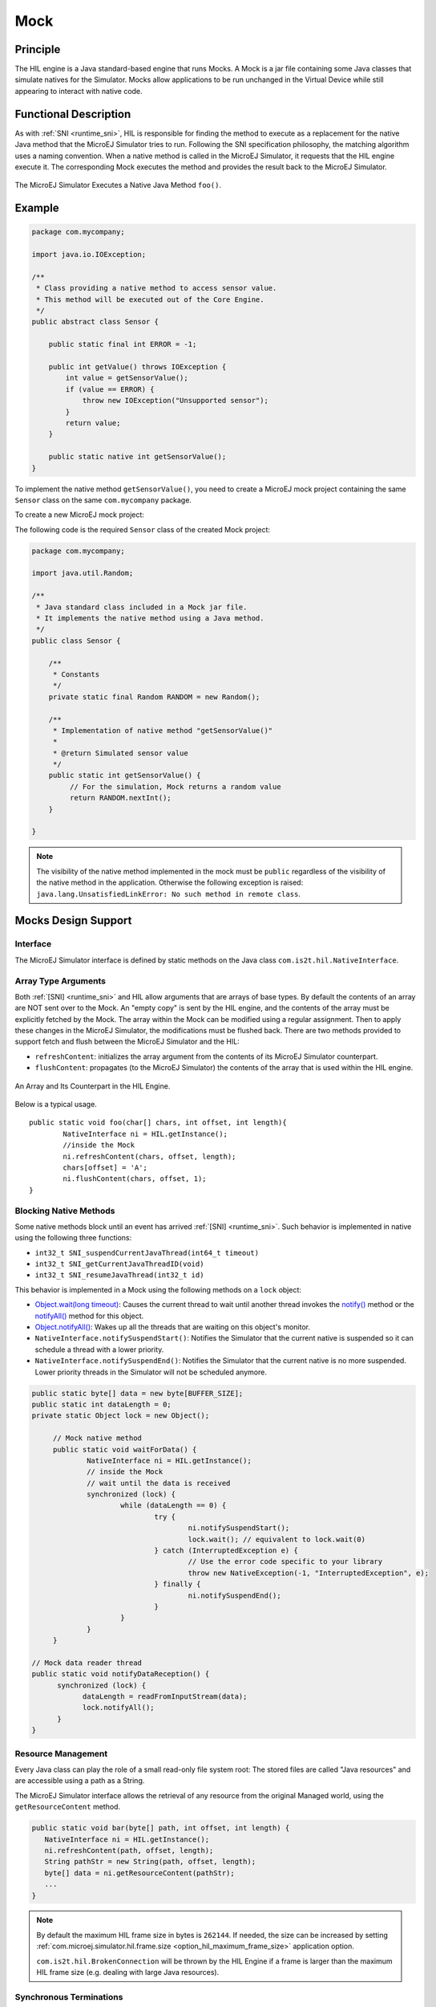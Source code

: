 .. _mock:

====
Mock
====


Principle
=========

The HIL engine is a Java standard-based engine that runs Mocks. A Mock
is a jar file containing some Java classes that simulate natives for the
Simulator. Mocks allow applications to be run unchanged in the Virtual Device
while still appearing to interact with native code.


Functional Description
======================

As with :ref:`SNI <runtime_sni>`, HIL is responsible for finding the method to execute as a
replacement for the native Java method that the MicroEJ Simulator tries
to run. Following the SNI specification philosophy, the matching algorithm uses a
naming convention. When a native method is called in the MicroEJ
Simulator, it requests that the HIL engine execute it. The corresponding
Mock executes the method and provides the result back to the MicroEJ
Simulator.

.. figure:: images/hil3.*
   :alt: The MicroEJ Simulator Executes a Native Java Method ``foo()``.
   :align: center
   :scale: 75 %

   The MicroEJ Simulator Executes a Native Java Method ``foo()``.


Example
=======

.. code-block:: java

   package com.mycompany;

   import java.io.IOException;

   /**
    * Class providing a native method to access sensor value.
    * This method will be executed out of the Core Engine.
    */
   public abstract class Sensor {

       public static final int ERROR = -1;

       public int getValue() throws IOException {
           int value = getSensorValue();
           if (value == ERROR) {
               throw new IOException("Unsupported sensor");
           }
           return value;
       }

       public static native int getSensorValue();
   }

To implement the native method ``getSensorValue()``, you
need to create a MicroEJ mock project containing the same ``Sensor``
class on the same ``com.mycompany`` package.

To create a new MicroEJ mock project:

.. tabs::

   .. tab:: SDK 6

      Follow the steps described in :ref:`SDK 6 User Guide - Create a Project <sdk_6_create_project>` depending on your IDE.

   .. tab:: SDK 5

      - Select :guilabel:`File` > :guilabel:`New` > :guilabel:`Module Project`,
      - Fill the module information (project name, module organization, name and revision),
      - Select the :guilabel:`microej-mock` skeleton,
      - Click on :guilabel:`Finish`.


The following code is the required ``Sensor`` class of the created Mock
project:

.. code-block:: java

   package com.mycompany;

   import java.util.Random;

   /**
    * Java standard class included in a Mock jar file.
    * It implements the native method using a Java method.
    */
   public class Sensor {

       /**
        * Constants
        */
       private static final Random RANDOM = new Random();
       
       /**
        * Implementation of native method "getSensorValue()"
        * 
        * @return Simulated sensor value
        */
       public static int getSensorValue() {
            // For the simulation, Mock returns a random value
            return RANDOM.nextInt();
       }
       
   }

.. note::

   The visibility of the native method implemented in the mock must be ``public`` regardless of the visibility of the native method in the application.
   Otherwise the following exception is raised: ``java.lang.UnsatisfiedLinkError: No such method in remote class``.


Mocks Design Support
====================

Interface
---------

The MicroEJ Simulator interface is defined by static methods on the Java
class ``com.is2t.hil.NativeInterface``.

Array Type Arguments
--------------------

Both :ref:`[SNI] <runtime_sni>` and HIL allow arguments that are arrays of base types. By
default the contents of an array are NOT sent over to the Mock. An
"empty copy" is sent by the HIL engine, and the contents of the array
must be explicitly fetched by the Mock. The array within the Mock can be
modified using a regular assignment. Then to apply these changes in the
MicroEJ Simulator, the modifications must be flushed back. There are two
methods provided to support fetch and flush between the MicroEJ
Simulator and the HIL:

-  ``refreshContent``: initializes the array argument from the contents
   of its MicroEJ Simulator counterpart.

-  ``flushContent``: propagates (to the MicroEJ Simulator) the contents
   of the array that is used within the HIL engine.

.. figure:: images/hil4.*
   :alt: An Array and Its Counterpart in the HIL Engine.
   :align: center
   :scale: 75 %


   An Array and Its Counterpart in the HIL Engine.

Below is a typical usage.

::

   public static void foo(char[] chars, int offset, int length){
           NativeInterface ni = HIL.getInstance();
           //inside the Mock
           ni.refreshContent(chars, offset, length);
           chars[offset] = 'A';
           ni.flushContent(chars, offset, 1);
   }

Blocking Native Methods
-----------------------

Some native methods block until an event has arrived :ref:`[SNI] <runtime_sni>`. Such
behavior is implemented in native using the following three functions:

-  ``int32_t SNI_suspendCurrentJavaThread(int64_t timeout)``
-  ``int32_t SNI_getCurrentJavaThreadID(void)``
-  ``int32_t SNI_resumeJavaThread(int32_t id)``

This behavior is implemented in a Mock using the following methods on a ``lock`` object:

- `Object.wait(long timeout)`_: Causes the current thread to wait
  until another thread invokes the `notify()`_ method or the
  `notifyAll()`_ method for this object.

- `Object.notifyAll()`_: Wakes up all the threads that are waiting on
  this object's monitor.

- ``NativeInterface.notifySuspendStart()``: Notifies the Simulator that the current native is suspended so it can schedule a thread with a lower priority.

- ``NativeInterface.notifySuspendEnd()``: Notifies the Simulator that the current native is no more suspended. Lower priority threads in the Simulator will not be scheduled anymore.

.. code-block:: java

   public static byte[] data = new byte[BUFFER_SIZE];
   public static int dataLength = 0;
   private static Object lock = new Object();

	// Mock native method
	public static void waitForData() {
		NativeInterface ni = HIL.getInstance();
		// inside the Mock
		// wait until the data is received
		synchronized (lock) {
			while (dataLength == 0) {
				try {
					ni.notifySuspendStart();
					lock.wait(); // equivalent to lock.wait(0)
				} catch (InterruptedException e) {
					// Use the error code specific to your library
					throw new NativeException(-1, "InterruptedException", e);
				} finally {
					ni.notifySuspendEnd();
				}
			}
		}
	}

   // Mock data reader thread
   public static void notifyDataReception() {
         synchronized (lock) {
               dataLength = readFromInputStream(data);
               lock.notifyAll();
         }
   }

.. _Object.wait(long timeout): https://repository.microej.com/javadoc/microej_5.x/apis/java/lang/Object.html#wait-long-
.. _notify(): https://repository.microej.com/javadoc/microej_5.x/apis/java/lang/Object.html#notify--
.. _notifyAll(): https://repository.microej.com/javadoc/microej_5.x/apis/java/lang/Object.html#notifyAll--
.. _Object.notifyAll(): https://repository.microej.com/javadoc/microej_5.x/apis/java/lang/Object.html#notifyAll--

Resource Management
-------------------

Every Java class can play the role of a small read-only file system
root: The stored files are called "Java resources" and are accessible
using a path as a String.

The MicroEJ Simulator interface allows the retrieval of any resource
from the original Managed world, using the ``getResourceContent`` method.

.. code-block:: java

   public static void bar(byte[] path, int offset, int length) {
      NativeInterface ni = HIL.getInstance();
      ni.refreshContent(path, offset, length);
      String pathStr = new String(path, offset, length);
      byte[] data = ni.getResourceContent(pathStr);
      ...
   }


.. note::

   By default the maximum HIL frame size in bytes is ``262144``. If needed, the size can be increased by setting :ref:`com.microej.simulator.hil.frame.size <option_hil_maximum_frame_size>` application option.
   
   ``com.is2t.hil.BrokenConnection`` will be thrown by the HIL Engine if a frame is larger than the maximum HIL frame size (e.g. dealing with large Java resources).


Synchronous Terminations
------------------------

To terminate the whole simulation (MicroEJ Simulator and HIL), use the
``stop()`` method.

.. code-block:: java

   public static void windowClosed() {
         HIL.getInstance().stop();
   }

.. _mock_option:

Define a Mock Option
--------------------

Starting from :ref:`Architecture 8.3.0 <changelog-8.3.0>`, it is possible to define a mock option using the following :ref:`Application Option <application_options>`:

.. code-block::

   microej.mock.property.mymockoption=mymockvalue

Then the option can be retrieved as a System Property in the mock:

.. code-block:: java

   public static void myNativeImplementation() {
         String myOption = System.getProperty("mymockoption"); // returns "mymockvalue"
   }

.. _mock-api:

Dependencies
============

A Mock project must include the `Mock API module <https://repository.microej.com/modules/com/microej/tool/runtime/mock-api/>`__ dependency for bi-directional communication with the Simulator via the HIL Engine.

.. tabs::

   .. tab:: SDK 6

      Add a dependency to the Mock API in the ``build.gradle.kts`` file:

         .. code-block:: kotlin

            compileOnly("com.microej.tool.runtime:mock-api:2.5.0")

   .. tab:: SDK 5

      The Mock API is automatically provided by the ``microej-mock`` project skeleton.

Other dependencies to standard Java modules can be added, such as the :ref:`JavaFX Mock <mock_javafx>`.

Installation
============

In a VEE Port
-------------

.. tabs::

   .. tab:: SDK 6

      - :ref:`Create a Mock project <sdk_6_create_project_configure_project>`.
      - Add the Mock as a dependency of your VEE Port project:

         - either as a project dependency if both projects are in the same multi-project:

            .. code-block:: kotlin
               
               microejMock(project(":myMockProject"))

         - or as a module dependency:

            .. code-block:: kotlin
               
               microejMock("com.mycompany:my-mock:1.0.0")

   .. tab:: SDK 5

      First create a new :ref:`module project <mmm_module_skeleton>` using the ``microej-mock`` skeleton.

      .. figure:: images/mock-skeleton.png
         :alt: Mock Project Structure
         :align: center

      Once implemented, right-click on the repository project and select ``Build Module``.

      Once the module is built, the mock can be installed in a VEE Port in one of the two ways:

      - by adding the mock module as a regular VEE Port :ref:`module dependency <mmm_module_dependencies>` (if your VEE Port configuration project contains a ``module.ivy`` file), 
      - or by manually copying the JAR file ``[mock_project]/target~/rip/mocks/[mock_name].jar`` to the :ref:`VEE Port configuration <platform_configuration_creation>` mock dropins folder ``dropins/mocks/dropins/``.

      Make sure the option :ref:`resolve_foundation_libraries_in_workspace` is enabled to use the mock without having to install it after each modification during development.

In an Application
-----------------

You can also install a Mock from an Application project, for example when a native function is added directly in the Application project.
When a Mock is declared in an Application, it is automatically added in the VEE Port used to build or run the Application.

.. tabs::

   .. tab:: SDK 6

      .. warning::

         A Mock can be installed from an SDK 6 Application project only if the VEE Port used in the project is an SDK 6 VEE Port.

      - add the Mock as a dependency of your Application project:

         - either as a project dependency if both projects are in the same multi-project:

            .. code-block:: kotlin
               
               microejMock(project(":myMockProject"))

         - or as a module dependency:

            .. code-block:: kotlin
               
               microejMock("com.mycompany:my-mock:1.0.0")

   .. tab:: SDK 5

      *Installing a Mock from an Application project is not supported in SDK 5.*


Use
===

Once installed, a Mock is used automatically by the Simulator when the
MicroEJ Application calls a native method which is implemented into the
Mock.

.. _mock_javafx:

JavaFX
=======

`JavaFX <https://openjfx.io/>`_ is an open-source library for creating modern Java user interfaces that is highly portable. 
It can be used to quickly create graphical Mocks for your VEE Port.

The installation instructions depend on the SDK version:

.. tabs::

   .. tab:: SDK 6

      - Add JavaFX as a compile-time dependency in your Mock project:

         .. code-block:: kotlin

            compileOnly(group="com.microej.tool", name="javafx", version="1.2.0", configuration="provided")

      - If your VEE Port contains at least one Mock, add JavaFX as a Mock dependency in your VEE Port project:

         .. code-block:: kotlin

            microejMock("com.microej.tool:javafx:1.2.0")

   .. tab:: SDK 5

      - If your SDK is running on JDK 8, the Oracle JDK contains JavaFX, so this version allows you to use it right now in your project.

      - If your SDK is running on JDK 11, JavaFX must be added as an additional dependency to your Mock and VEE Port project. 
        For that, MicroEJ Corp. provides a ready-to-use packaged module for all supported OS versions.

      .. code-block:: xml

         <dependency org="com.microej.tool" name="javafx" rev="1.2.0" />

The Module serves two purposes, depending on whether it is added to a Mock or a VEE Port project:

- In a Mock project, JavaFX is added as a compile-time dependency, its content is not included in the Mock.
- If your VEE Port contains at least one Mock, JavaFX must be added to the VEE Port project in order to embed its content in the VEE Port.  

.. warning::

   There is a `known issue <https://bugs.openjdk.org/browse/JDK-8296654>`__ with JavaFX and Apple Silicon computers. The task ``runOnSimulator`` fails with
   an error ::

      libc++abi: terminating due to uncaught exception of type NSException
      Exiting /Users/microej/Git/J0059_Example-Mock-Framework/custom-widgets-app/build/vee/scripts/hil.xml.
      Exception in thread "thread2" java.lang.UnsatisfiedLinkError: Broken connection with client
	      at java.lang.Throwable.fillInStackTrace(Throwable.java:82)
	      at java.lang.Throwable.<init>(Throwable.java:37)
	      at java.lang.Error.<init>(Error.java:18)
	      at java.lang.LinkageError.<init>(LinkageError.java:18)
	      at java.lang.UnsatisfiedLinkError.<init>(UnsatisfiedLinkError.java:10)
	      at com.microej.example.mockframework.Main$1.run(Main.java:45)
	      at com.is2t.bon.timer.TimerTaskList.runLaunchedTasks(TimerTaskList.java:237)
	      at ej.bon.Timer.run(Timer.java:431)
	      at java.lang.Thread.run(Thread.java:325)
	      at java.lang.Thread.runWrapper(Thread.java:387)

   This issue affects most JDK distributions. As a workaround, we recommend to use one of the following Eclipse Temurin distributions: 
   `17.0.9 <https://github.com/adoptium/temurin17-binaries/releases/download/jdk-17.0.9%2B9/OpenJDK17U-jdk_aarch64_mac_hotspot_17.0.9_9.tar.gz>`__ or
   `21.0.1 <https://github.com/adoptium/temurin21-binaries/releases/download/jdk-21.0.1%2B12/OpenJDK21U-jdk_aarch64_mac_hotspot_21.0.1_12.tar.gz>`__ to avoid this issue.

   You need to make your MICROEJ SDK installation point to one of the decompressed JDK archives given above.

   Note that newer versions of these JDKs (``17.0.10`` or higher, and ``21.0.2`` or higher) will have this issue. Installation from the ``.pkg``
   distribution might be overwritten by a newer version.  

Mock Framework
==============

The Mock Framework is a library based on JavaFX, it aims to ease the development of mock UIs.

The Mock Framework provides a set of widgets. It allows to automatically generate the native method implementation
of an application and link it with the widgets of the mock UI.

.. figure:: images/mock-framework-RT595_VirtualDevice_WearableDemo.png
   :alt: Mock Framework used to mock Heart Rate sensor on Wearable Demo
   :align: center
   :scale: 75 %

   Mock Framework used to mock Heart Rate sensor on Wearable Demo.

Usage
-----

The following steps should be followed to create a mock using the Mock Framework:

- Create Mock Framework Properties to bind the native methods to the mock UI,
- Create Widgets to manipulate the values of the above Properties,
- Create a Dashboard to hold the Widgets.

Mock Framework Property
~~~~~~~~~~~~~~~~~~~~~~~

The Mock Framework uses a property system to bind widgets to the native methods.
A property holds a value and can trigger listeners when updated.

A property must extend ``MockProperty`` and be annotated with ``@Property``:

.. code-block:: java

    @Property
    public class MyProperty extends MockProperty {
        ...
    }

The annotation is used by the framework to find any property declared in the mock project. 
The property can then be retrieved from its class:

.. code-block:: java

    MyProperty property = MockupApplication.getProperty(MyProperty.class);


There are ready to use implementations of ``MockProperty``:

- ``BooleanProperty``
- ``IntegerProperty``
- ``LongProperty``
- ``FloatProperty``
- ``DoubleProperty``
- ``NumberProperty``
- ``StringProperty``
- ``FileProperty``

Getter and Setter Attributes
^^^^^^^^^^^^^^^^^^^^^^^^^^^^

Let's consider the following application code that defines getter and setter native methods:

.. code-block:: java

   package com.microej.example;

   public class RandomService {

      private RandomService() {
      }

      /**
      * Gets the service state.
      *
      * @return true if the service is enabled, false otherwise.
      */
      public static native boolean getEnable();

      /**
      * Sets the service state.
      *
      * @param enable
      *            enables or disables the service.
      */
      public static native void setEnable(boolean enable);

      ...

The native method implementation code can be generated using the following attributes in the Property annotation:

- ``getter="<method name>"`` for the native method that retrieves a value from the mock.
- ``setter="<method name>"`` for the native method that sets a value in the mock.

.. code-block:: java

    @Property(getter = "com.microej.example.RandomService.getEnable")
    public class MyProperty extends BooleanProperty {
        ...
    }

or

.. code-block:: java

    @Property(getter = "com.microej.example.RandomService.getEnable", setter = "com.microej.example.RandomService.setEnable")
    public class MyProperty extends BooleanProperty {
        ...
    }

These attributes are optional. When no attribute is specified, the corresponding code will not be generated. 

The ``<method name>`` is the fully qualified name of the method, 
it must contain the package, the name of the class in which the native is implemented, and the native method name. 
It must not contain parenthesis and arguments.

Note that the class containing the ``getter`` and the ``setter`` can be different.

Property values can be changed from the mock code with ``getValue()`` and ``setValue()`` methods:

.. code-block:: java

   /* Get MyProperty value */
   boolean state = MockupApplication.getProperty(MyProperty.class).getValue();
   
   /* Set MyProperty value */
   MockupApplication.getProperty(MyProperty.class).setValue(!state);


Mock Framework Widgets
~~~~~~~~~~~~~~~~~~~~~~

The Mock Framework provides some widgets to manipulate properties.

Interacting with the widget modifies the underlying property,
and similarly, updating the property value modifies the state of the widget.

- ``CheckBox``: sets the value of a ``BooleanProperty``. The property is set to ``true`` when the box is checked, and ``false`` otherwise.
- ``NumberSlider``: sets a value of a ``NumberProperty`` between the bounds defined by the property. The bounds and the position of the slider are automatically updated with the property.
- ``BoundsSetter``: displays the upper and lower bounds defined in the ``NumberProperty``. This class is abstract and needs to be used as a specialized subclass, such as ``IntegerBoundsSetter`` for integer values.
- ``Container``: widget that contains other Mock Framework Widgets. By default, it displays contained widgets vertically.
- ``Choice``: widget container providing a radio button list for each contained widget. Only the selected widget will be enabled and the other disabled (not clickable).
- ``FileChooser``: displays a button that opens a standard platform file dialog for selecting a file. Once the file is selected, the property is updated with the corresponding file object.
- ``TitledWidget``: decorator to add a title to a widget. 
- ``ImageSwapWidget``: stores two images and shows one of them based on a boolean property.
- ``JavaFxWidget``: abstract class that can be extended to create custom widgets using JavaFX components.


Mock Framework Dashboard
~~~~~~~~~~~~~~~~~~~~~~~~

The Mock Framework Dashboard represents the window that is opened at Application startup on Simulator. It holds the Mock widgets.

Mock widgets can be bound to Mock properties by passing the property class as an argument of the Mock widget.

A Dashboard must extend ``AbstractDashboard`` and be annotated with ``@DashBoard`` annotation.

.. code-block:: java

   @DashBoard(title = "My Mock DashBoard")
   public class MockDashBoard extends AbstractDashboard {

      public MockDashBoard() {
         addWidget(new CheckBox("Enable RandomService", MyProperty.class));
      }
   }

``@DashBoard`` attributes are optional, find below the list of available ones:

- ``title``: sets the title of the mock window, default title is *VD Control Center*. 
- ``icon``: sets the icon of the mock window, the path is relative to the ``src/main/resources`` folder of the mock project (e.g. ``icon="images/myIcon.png"``).
- ``width``: sets the width of the mock window. The default value is negative. When not specified, the system sets the mock window size automatically.
- ``height``: sets the height of the mock window. The default value is negative. When not specified, the system sets the mock window size automatically.

Examples
--------

- `Mock Framework Examples <https://github.com/MicroEJ/Example-Mock-Framework>`__ demonstrate the use of the Mock Framework.

Installation
------------

.. tabs::

   .. tab:: SDK 6

      - Add the JavaFX dependency to your VEE Port project (see :ref:`mock_javafx` for more details):

         .. code-block:: kotlin

            microejMock("com.microej.tool:javafx:1.2.0")

      - Add the Mock Framework and JavaFX libraries to your Mock project dependencies:

         .. code-block:: kotlin

            implementation("com.microej.library.mock:mock-framework:1.0.1")
            compileOnly(group="com.microej.tool", name="javafx", version="1.2.0", configuration="provided")

      - Add the Mock Framework and JavaFX annotation processors libraries to your Mock project dependencies:

         .. code-block:: kotlin

            annotationProcessor("com.microej.library.mock:mock-framework:1.0.1")
            annotationProcessor(group="com.microej.tool", name="javafx", version="1.2.0", configuration="provided")

   .. tab:: SDK 5

      - Add the JavaFX dependency to your VEE Port project if required (see :ref:`mock_javafx` for more details):

         .. code-block:: kotlin

            <dependency org="com.microej.tool" name="javafx" rev="1.2.0" />

      - Add the Mock Framework and JavaFX libraries to your Mock project dependencies:

         .. code-block:: xml

            <dependency org="com.microej.library.mock" name="mock-framework" rev="1.0.1" />
            <dependency org="com.microej.tool" name="javafx" rev="1.2.0" />

.. _mock_event_tracing:

Event Tracing
=============

Starting from :ref:`Architecture 8.4.0 <changelog-8.4.0>`, it is possible to record events from the Mock.
The :ref:`Mock API <mock-api>` provides the same API (`ej.trace.Tracer`_) as the one used for :ref:`Application Event Tracing <event-tracing>`:

.. code-block:: java

      Tracer tracer = new Tracer("MyMockGroup", 10);
      tracer.recordEvent(1);
      tracer.recordEvent(2);
      tracer.recordEvent(3);

Events are recorded only if :ref:`Event Recording is enabled <event_enable_recording>`.

.. _ej.trace.Tracer: https://repository.microej.com/javadoc/microej_5.x/apis/ej/trace/Tracer.html

By default, the Simulator traces are printed on the standard console.

.. code-block:: console

   [TRACE: MyMockGroup] Event 0x1()
   [TRACE: MyMockGroup] Event 0x2()
   [TRACE: MyMockGroup] Event 0x3()

However, it is also possible to connect other trace recorders as needed.
In particular, you can export traces in the ``*.SVdat`` format for analysis with the :ref:`Segger SystemView <systemview>` tool.
For more information, please contact `our support team <https://www.microej.com/contact/#form_2>`_.

..
   | Copyright 2008-2025, MicroEJ Corp. Content in this space is free 
   for read and redistribute. Except if otherwise stated, modification 
   is subject to MicroEJ Corp prior approval.
   | MicroEJ is a trademark of MicroEJ Corp. All other trademarks and 
   copyrights are the property of their respective owners.
